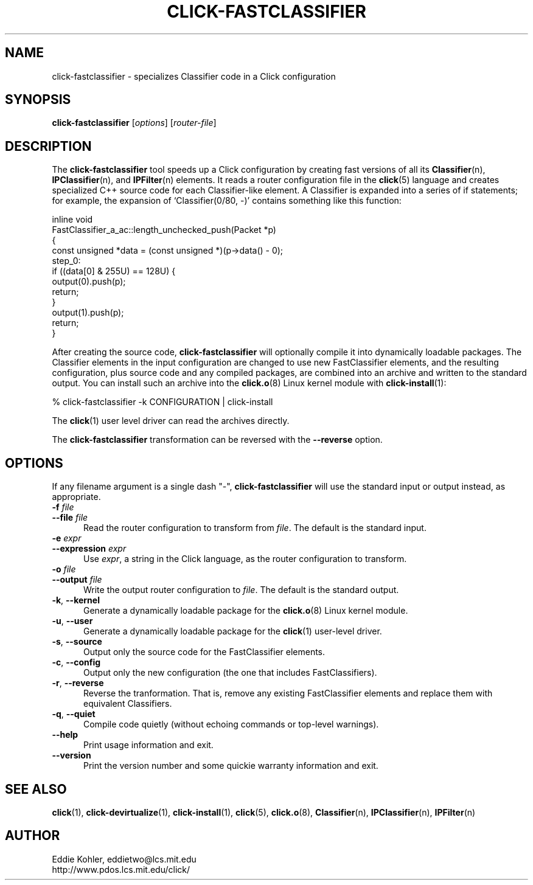 .\" -*- mode: nroff -*-
.ds V 1.0.3
.ds E " \-\- 
.if t .ds E \(em
.de Sp
.if n .sp
.if t .sp 0.4
..
.de Es
.Sp
.RS 5
.nf
..
.de Ee
.fi
.RE
.PP
..
.de Rs
.RS
.Sp
..
.de Re
.Sp
.RE
..
.de M
.BR "\\$1" "(\\$2)\\$3"
..
.de RM
.RB "\\$1" "\\$2" "(\\$3)\\$4"
..
.TH CLICK-FASTCLASSIFIER 1 "9/Feb/2000" "Version \*V"
.SH NAME
click-fastclassifier \- specializes Classifier code in a Click configuration
'
.SH SYNOPSIS
.B click-fastclassifier
.RI \%[ options ]
.RI \%[ router\-file ]
'
.SH DESCRIPTION
The
.B click-fastclassifier
tool speeds up a Click configuration by creating fast versions of all its
.M Classifier n ,
.M IPClassifier n ,
and
.M IPFilter n
elements. It reads a router configuration file in the
.M click 5
language and creates specialized C++ source code for each Classifier-like
element. A Classifier is expanded into a series of if statements; for
example, the expansion of `Classifier(0/80, -)' contains something like
this function:
.PP
.nf
inline void
FastClassifier_a_ac::length_unchecked_push(Packet *p)
{
  const unsigned *data = (const unsigned *)(p->data() - 0);
 step_0:
  if ((data[0] & 255U) == 128U) {
    output(0).push(p);
    return;
  }
  output(1).push(p);
  return;
}
.fi
.PP
After creating the source code,
.B click-fastclassifier
will optionally compile it into dynamically loadable packages. The
Classifier elements in the input configuration are changed to use new
FastClassifier elements, and the resulting configuration, plus source code
and any compiled packages, are combined into an archive and written to the
standard output. You can install such an archive into the
.M click.o 8
Linux kernel module with
.M click-install 1 :
.Sp
.nf
  % click-fastclassifier -k CONFIGURATION | click-install
.fi
.Sp
The
.M click 1
user level driver can read the archives directly.
.PP
The
.B click-fastclassifier
transformation can be reversed with the
.B \-\-reverse
option.
'
.SH "OPTIONS"
'
If any filename argument is a single dash "-",
.B click-fastclassifier
will use the standard input or output instead, as appropriate.
'
.TP 5
.BI \-f " file"
.PD 0
.TP
.BI \-\-file " file"
Read the router configuration to transform from
.IR file .
The default is the standard input.
'
.Sp
.TP 5
.BI \-e " expr"
.PD 0
.TP
.BI \-\-expression " expr"
Use
.IR expr ,
a string in the Click language, as the router configuration to transform.
'
.Sp
.TP
.BI \-o " file"
.TP
.BI \-\-output " file"
Write the output router configuration to
.IR file .
The default is the standard output.
'
.Sp
.TP
.BR \-k ", " \-\-kernel
Generate a dynamically loadable package for the
.M click.o 8
Linux kernel module.
'
.Sp
.TP
.BR \-u ", " \-\-user
Generate a dynamically loadable package for the
.M click 1
user-level driver.
'
.Sp
.TP 5
.BR \-s ", " \-\-source
Output only the source code for the FastClassifier elements.
'
.Sp
.TP 5
.BR \-c ", " \-\-config
Output only the new configuration (the one that includes FastClassifiers).
'
.Sp
.TP 5
.BR \-r ", " \-\-reverse
Reverse the tranformation. That is, remove any existing FastClassifier
elements and replace them with equivalent Classifiers.
'
.Sp
.TP 5
.BR \-q ", " \-\-quiet
Compile code quietly (without echoing commands or top-level warnings).
'
.Sp
.TP 5
.BI \-\-help
Print usage information and exit.
'
.Sp
.TP
.BI \-\-version
Print the version number and some quickie warranty information and exit.
'
.PD
'
.SH "SEE ALSO"
.M click 1 ,
.M click-devirtualize 1 ,
.M click-install 1 ,
.M click 5 ,
.M click.o 8 ,
.M Classifier n ,
.M IPClassifier n ,
.M IPFilter n
'
.SH AUTHOR
.na
Eddie Kohler, eddietwo@lcs.mit.edu
.br
http://www.pdos.lcs.mit.edu/click/
'
